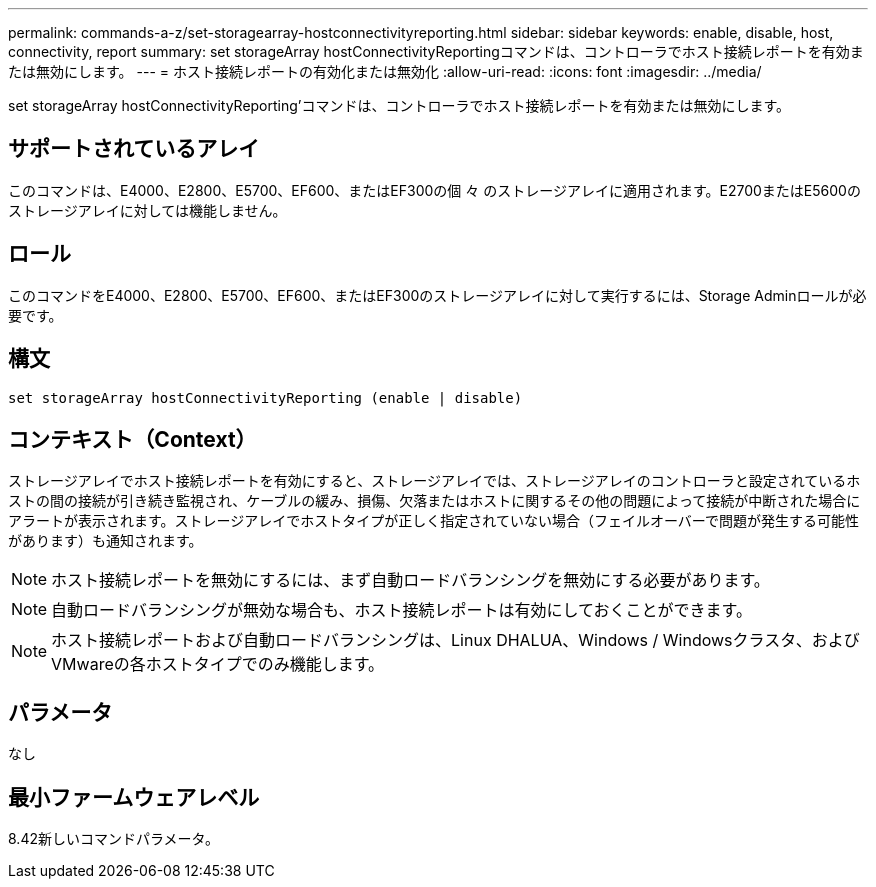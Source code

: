 ---
permalink: commands-a-z/set-storagearray-hostconnectivityreporting.html 
sidebar: sidebar 
keywords: enable, disable, host, connectivity, report 
summary: set storageArray hostConnectivityReportingコマンドは、コントローラでホスト接続レポートを有効または無効にします。 
---
= ホスト接続レポートの有効化または無効化
:allow-uri-read: 
:icons: font
:imagesdir: ../media/


[role="lead"]
set storageArray hostConnectivityReporting'コマンドは、コントローラでホスト接続レポートを有効または無効にします。



== サポートされているアレイ

このコマンドは、E4000、E2800、E5700、EF600、またはEF300の個 々 のストレージアレイに適用されます。E2700またはE5600のストレージアレイに対しては機能しません。



== ロール

このコマンドをE4000、E2800、E5700、EF600、またはEF300のストレージアレイに対して実行するには、Storage Adminロールが必要です。



== 構文

[source, cli]
----
set storageArray hostConnectivityReporting (enable | disable)
----


== コンテキスト（Context）

ストレージアレイでホスト接続レポートを有効にすると、ストレージアレイでは、ストレージアレイのコントローラと設定されているホストの間の接続が引き続き監視され、ケーブルの緩み、損傷、欠落またはホストに関するその他の問題によって接続が中断された場合にアラートが表示されます。ストレージアレイでホストタイプが正しく指定されていない場合（フェイルオーバーで問題が発生する可能性があります）も通知されます。

[NOTE]
====
ホスト接続レポートを無効にするには、まず自動ロードバランシングを無効にする必要があります。

====
[NOTE]
====
自動ロードバランシングが無効な場合も、ホスト接続レポートは有効にしておくことができます。

====
[NOTE]
====
ホスト接続レポートおよび自動ロードバランシングは、Linux DHALUA、Windows / Windowsクラスタ、およびVMwareの各ホストタイプでのみ機能します。

====


== パラメータ

なし



== 最小ファームウェアレベル

8.42新しいコマンドパラメータ。
